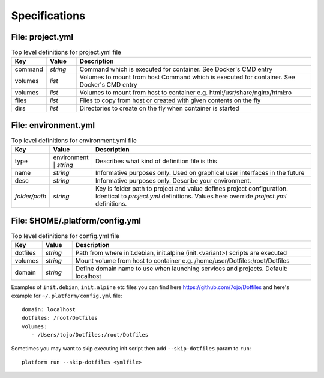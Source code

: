 Specifications
==============

File: project.yml
-----------------

.. list-table:: Top level definitions for project.yml file
   :widths: 15, 15, 120
   :header-rows: 1

   * - Key
     - Value
     - Description
   * - command
     - *string*
     - Command which is executed for container. See Docker's CMD entry
   * - volumes
     - *list*
     - Volumes to mount from host Command which is executed for container. See Docker's CMD entry
   * - volumes
     - *list*
     - Volumes to mount from host to container e.g. html:/usr/share/nginx/html:ro
   * - files
     - *list*
     - Files to copy from host or created with given contents on the fly
   * - dirs
     - *list*
     - Directories to create on the fly when container is started


File: environment.yml
---------------------

.. list-table:: Top level definitions for environment.yml file
   :widths: 15, 15, 120
   :header-rows: 1

   * - Key
     - Value
     - Description
   * - type
     - environment | *string*
     - Describes what kind of definition file is this
   * - name
     - *string*
     - Informative purposes only. Used on graphical user interfaces in the future
   * - desc 
     - *string*
     - Informative purposes only. Describe your environment.
   * - *folder/path*
     - *string*
     - Key is folder path to project and value defines project configuration. Identical to *project.yml* definitions. Values here override *project.yml* definitions.


File: $HOME/.platform/config.yml
--------------------------------

.. list-table:: Top level definitions for config.yml file
   :widths: 15, 15, 120
   :header-rows: 1

   * - Key
     - Value
     - Description
   * - dotfiles
     - *string*
     - Path from where init.debian, init.alpine (init.<variant>) scripts are executed
   * - volumes
     - *string*
     - Mount volume from host to container e.g. /home/user/Dotfiles:/root/Dotfiles
   * - domain
     - *string*
     - Define domain name to use when launching services and projects. Default: localhost

Examples of ``init.debian``, ``init.alpine`` etc files you can find here https://github.com/7ojo/Dotfiles and here's example for ``~/.platform/config.yml`` file::
   
   domain: localhost
   dotfiles: /root/Dotfiles
   volumes:
      - /Users/tojo/Dotfiles:/root/Dotfiles

Sometimes you may want to skip executing init script then add ``--skip-dotfiles`` param to ``run``::

   platform run --skip-dotfiles <ymlfile>

